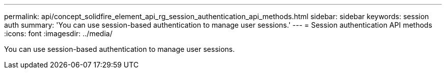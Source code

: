 ---
permalink: api/concept_solidfire_element_api_rg_session_authentication_api_methods.html
sidebar: sidebar
keywords: session auth
summary: 'You can use session-based authentication to manage user sessions.'
---
= Session authentication API methods
:icons: font
:imagesdir: ../media/

[.lead]
You can use session-based authentication to manage user sessions.
